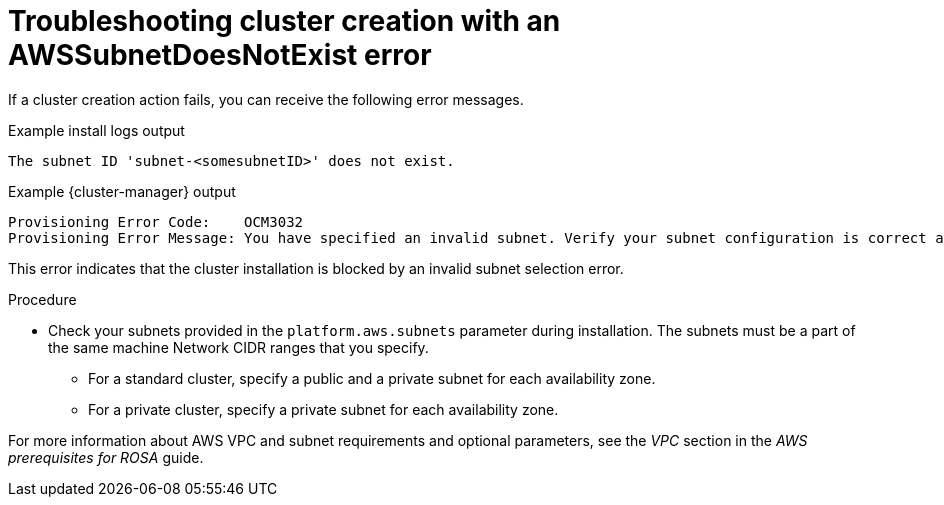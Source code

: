 // Module included in the following assemblies:
//
// * support/rosa-troubleshooting-deployments.adoc
:_mod-docs-content-type: PROCEDURE
[id="rosa-troubleshooting-awssubnetnotexist-failure-deployment_{context}"]
= Troubleshooting cluster creation with an AWSSubnetDoesNotExist error

If a cluster creation action fails, you can receive the following error messages.

.Example install logs output
[source,terminal]
----
The subnet ID 'subnet-<somesubnetID>' does not exist.
----

.Example {cluster-manager} output
[source,terminal]
----
Provisioning Error Code:    OCM3032
Provisioning Error Message: You have specified an invalid subnet. Verify your subnet configuration is correct and try again.
----

This error indicates that the cluster installation is blocked by an invalid subnet selection error.

.Procedure

* Check your subnets provided in the `platform.aws.subnets` parameter during installation. The subnets must be a part of the same machine Network CIDR ranges that you specify.
** For a standard cluster, specify a public and a private subnet for each availability zone.
** For a private cluster, specify a private subnet for each availability zone.

For more information about AWS VPC and subnet requirements and optional parameters, see the _VPC_ section in the _AWS prerequisites for ROSA_ guide.

